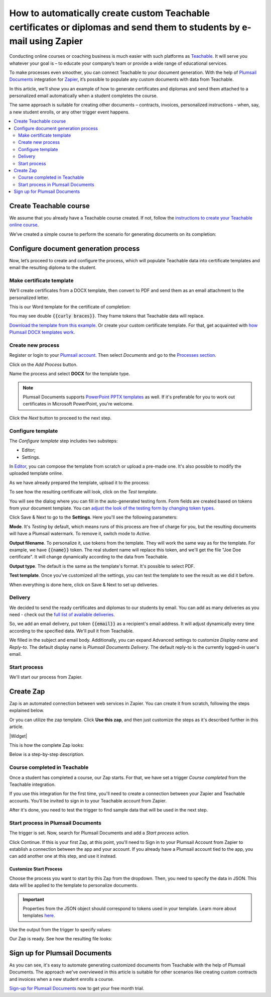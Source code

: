 .. title:: Create custom documents from Teachable with Plumsail Documents integration in Zapier

.. meta::
   :description: Teachable data populate certificates, diplomas, contracts, invoices, or other documents with Plumsail Documents integrations for Zapier. 


How to automatically create custom Teachable certificates or diplomas and send them to students by e-mail using Zapier
=======================================================================================================================

Conducting online courses or coaching business is much easier with such platforms as `Teachable <https://teachable.com/>`_. 
It will serve you whatever your goal is – to educate your company’s team or provide a wide range of educational services. 

To make processes even smoother, you can connect Teachable to your document generation. 
With the help of `Plumsail Documents <https://plumsail.com/documents/>`_ integration for `Zapier <../../../getting-started/use-from-zapier.html>`_, it’s possible to populate any custom documents with data from Teachable. 

In this article, we’ll show you an example of how to generate certificates and diplomas and send them attached to a personalized email automatically when a student completes the course. 

The same approach is suitable for creating other documents – contracts, invoices, personalized instructions – when, say, a new student enrolls, or any other trigger event happens.  

.. contents::
    :local:
    :depth: 2

Create Teachable course
~~~~~~~~~~~~~~~~~~~~~~~

We assume that you already have a Teachable course created. 
If not, follow the `instructions to create your Teachable online course <https://support.teachable.com/hc/en-us/articles/220340327-Create-and-Set-Up-Your-Course->`_. 

We’ve created a simple course to perform the scenario for generating documents on its completion:

.. image:: ../../../_static/img/user-guide/processes/how-tos/teachable-course-icon.png
    :alt: Teachable course icon

Configure document generation process
~~~~~~~~~~~~~~~~~~~~~~~~~~~~~~~~~~~~~~

Now, let’s proceed to create and configure the process, which will populate Teachable data into certificate templates and email the resulting diploma to the student. 

Make certificate template 
-------------------------

We’ll create certificates from a DOCX template, then convert to PDF and send them as an email attachment to the personalized letter. 

This is our Word template for the certificate of completion:

.. image:: ../../../_static/img/user-guide/processes/how-tos/certificate-of-completion.png
    :alt: Certificate of completion picture

You may see double :code:`{{curly braces}}`. They frame tokens that Teachable data will replace. 

`Download the template from this example <../../../_static/files/user-guide/processes/certificate-of-completion.docx>`_. Or create your custom certificate template. For that, get acquainted with `how Plumsail DOCX templates work <../../../document-generation/docx/index.html>`_. 

Create new process
------------------

Register or login to your `Plumsail account <https://account.plumsail.com/>`_. Then select *Documents* and go to the `Processes section <https://account.plumsail.com/documents/processes>`_. 

Click on the *Add Process* button.

.. image:: ../../../_static/img/user-guide/processes/how-tos/add-process-button.png
    :alt: add process button

Name the process and select **DOCX** for the template type. 

.. note:: Plumsail Documents supports `PowerPoint PPTX templates <../../../document-generation/pptx/index.html>`_ as well. If it's preferable for you to work out certificates in Microsoft PowerPoint, you're welcome.

.. image:: ../../../_static/img/user-guide/processes/how-tos/teachable-create-process.png
    :alt: Create process to generate certificate of completion

Click the *Next* button to proceed to the next step.

Configure template
------------------

The *Configure template* step includes two substeps:

- Editor;
- Settings.

In `Editor <../../../user-guide/processes/online-editor.html>`_, you can compose the template from scratch or upload a pre-made one. It's also possible to modify the uploaded template online.

As we have already prepared the template, upload it to the process:

.. image:: ../../../_static/img/user-guide/processes/how-tos/upload-template.png
    :alt: upload template file

To see how the resulting certificate will look, click on the *Test template*. 

You will see the dialog where you can fill in the auto-generated testing form. 
Form fields are created based on tokens from your document template. You can `adjust the look of the testing form by changing token types <../custom-testing-form.html>`_.

.. image:: ../../../_static/img/user-guide/processes/how-tos/test-certificate-template.png
    :alt: Test template to see the resulting certificate

Click Save & Next to go to the **Settings**. Here you'll see the following parameters:

**Mode**. It's *Testing* by default, which means runs of this process are free of charge for you, but the resulting documents will have a Plumsail watermark. To remove it, switch mode to *Active*.

**Output filename**. To personalize it, use tokens from the template. They will work the same way as for the template. For example, we have :code:`{{name}}` token. The real student name will replace this token, and we'll get the file "Joe Doe certificate". It will change dynamically according to the data from Teachable.

**Output type**. The default is the same as the template's format. It's possible to select PDF.

.. image:: ../../../_static/img/user-guide/processes/how-tos/teachable-settings-step.png
    :alt: Settings substep

**Test template**. Once you've customized all the settings, you can test the template to see the result as we did it before. 

When everything is done here, click on Save & Next to set up deliveries.

Delivery
--------

We decided to send the ready certificates and diplomas to our students by email. You can add as many deliveries as you need - check out the `full list of available deliveries <../../../user-guide/processes/create-delivery.html>`_.

So, we add an email delivery, put token :code:`{{email}}` as a recipient's email address. It will adjust dynamically every time according to the specified data. We'll pull it from Teachable. 

We filled in the subject and email body. Additionally, you can expand Advanced settings to customize *Display name* and *Reply-to*. The default display name is *Plumsail Documents Delivery*. The default reply-to is the currently logged-in user's email.

.. image:: ../../../_static/img/user-guide/processes/how-tos/teachable-email-delivery.png
    :alt: Email delivery step

Start process
-------------

We'll start our process from Zapier.

Create Zap
~~~~~~~~~~

Zap is an automated connection between web services in Zapier. 
You can create it from scratch, following the steps explained below.

Or you can utilize the zap template. Click **Use this zap**, and then just customize the steps as it's described further in this article.

|Widget|

.. |Widget| raw:: html

    <script type="text/javascript" src="https://zapier.com/apps/embed/widget.js?guided_zaps=134369"></script>

This is how the complete Zap looks:

.. image:: ../../../_static/img/user-guide/processes/how-tos/teachable-zap.png
    :alt: Teachable and Plumsail Documents Zap

Below is a step-by-step description.

Course completed in Teachable
-----------------------------

Once a student has completed a course, our Zap starts. For that, we have set a trigger *Course completed* from the Teachable integration. 

.. image:: ../../../_static/img/user-guide/processes/how-tos/start-process-zapier.png
    :alt: start process from Zapier action

If you use this integration for the first time, you'll need to create a connection between your Zapier and Teachable accounts. You'll be invited to sign in to your Teachable account from Zapier.

After it's done, you need to test the trigger to find sample data that will be used in the next step. 

.. image:: ../../../_static/img/user-guide/processes/how-tos/teachable-test-data.png
    :alt: Test Teachable to find sample data

Start process in Plumsail Documents
-----------------------------------

The trigger is set. Now, search for Plumsail Documents and add a *Start process* action.

Click Continue. If this is your first Zap, at this point, you'll need to Sign in to your Plumsail Account from Zapier to establish a connection between the app and your account. If you already have a Plumsail account tied to the app, you can add another one at this step, and use it instead.

Customize Start Process
***********************

Choose the process you want to start by this Zap from the dropdown. 
Then, you need to specify the data in JSON. This data will be applied to the template to personalize documents.

.. important:: Properties from the JSON object should correspond to tokens used in your template. Learn more about templates `here <../create-template.html>`_.

Use the output from the trigger to specify values:

.. image:: ../../../_static/img/user-guide/processes/how-tos/json-teachable-zap.png
    :alt: JSON data  

Our Zap is ready. See how the resulting file looks:

.. image:: ../../../_static/img/user-guide/processes/how-tos/completed-teachable-certificate.png
    :alt: pdf from Cognito form result file

Sign up for Plumsail Documents
~~~~~~~~~~~~~~~~~~~~~~~~~~~~~~

As you can see, it's easy to automate generating customized documents from Teachable with the help of Plumsail Documents. The approach we've overviewed in this article is suitable for other scenarios like creating custom contracts and invoices when a new student enrolls a course. 

`Sign-up for Plumsail Documents <https://auth.plumsail.com/Account/Register?ReturnUrl=https://account.plumsail.com/documents/processes/reg>`_ now to get your free month trial.


